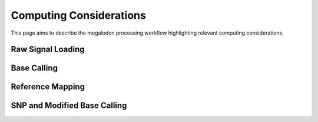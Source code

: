 ************************
Computing Considerations
************************

This page aims to describe the megalodon processing workflow highlighting relevant computing considerations.

------------------
Raw Signal Loading
------------------

------------
Base Calling
------------

-----------------
Reference Mapping
-----------------

-----------------------------
SNP and Modified Base Calling
-----------------------------
